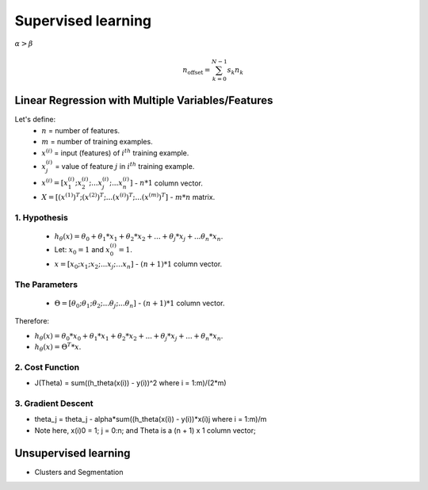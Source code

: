 Supervised learning
===================

:math:`\alpha > \beta`

.. math::

    n_{\mathrm{offset}} = \sum_{k=0}^{N-1} s_k n_k

Linear Regression with Multiple Variables/Features
--------------------------------------------------

Let's define:
	* :math:`n` = number of features.
	* :math:`m` = number of training examples.
	* :math:`x^{(i)}` = input (features) of :math:`i^{th}` training example.
	* :math:`x^{(i)}_{j}` = value of feature :math:`j` in :math:`i^{th}` training example.
	* :math:`x^{(i)} = [ x^{(i)}_{1}; x^{(i)}_{2}; ... x^{(i)}_{j}; ... x^{(i)}_{n} ]` - :math:`n * 1` column vector.
	* :math:`X = [ (x^{(1)})^{T}; (x^{(2)})^{T}; ... (x^{(i)})^{T}; ... (x^{(m)})^{T} ]` - :math:`m * n` matrix.

1. Hypothesis
^^^^^^^^^^^^^
	* :math:`h_\theta (x) = \theta_{0} + \theta_{1} * x_{1} + \theta_{2} * x_{2} + ... + \theta_{j} * x_{j} + ... \theta_{n} * x_{n}`.
	* Let: :math:`x_{0} = 1` and :math:`x^{(i)}_{0} = 1`.
	* :math:`x = [ x_{0}; x_{1}; x_{2}; ... x_{j}; ... x_{n} ]` - :math:`(n + 1) * 1` column vector.

The Parameters
^^^^^^^^^^^^^^
	* :math:`\Theta = [ \theta_{0}; \theta_{1}; \theta_{2}; ... \theta_{j}; ... \theta_{n} ]` - :math:`(n + 1) * 1` column vector.

Therefore:

* :math:`h_\theta (x) = \theta_{0} * x_{0} + \theta_{1} * x_{1} + \theta_{2} * x_{2} + ... + \theta_{j} * x_{j} + ... + \theta_{n} * x_{n}`.
* :math:`h_\theta (x) = \Theta^{T} * x`.

2. Cost Function
^^^^^^^^^^^^^^^^
* J(Theta) = sum((h_theta(x(i)) - y(i))^2 where i = 1:m)/(2*m)

3. Gradient Descent
^^^^^^^^^^^^^^^^^^^
* theta_j = theta_j - alpha*sum((h_theta(x(i)) - y(i))*x(i)j where i = 1:m)/m
* Note here, x(i)0 = 1; j = 0:n; and Theta is a (n + 1) x 1 column vector;

Unsupervised learning
---------------------

* Clusters and Segmentation